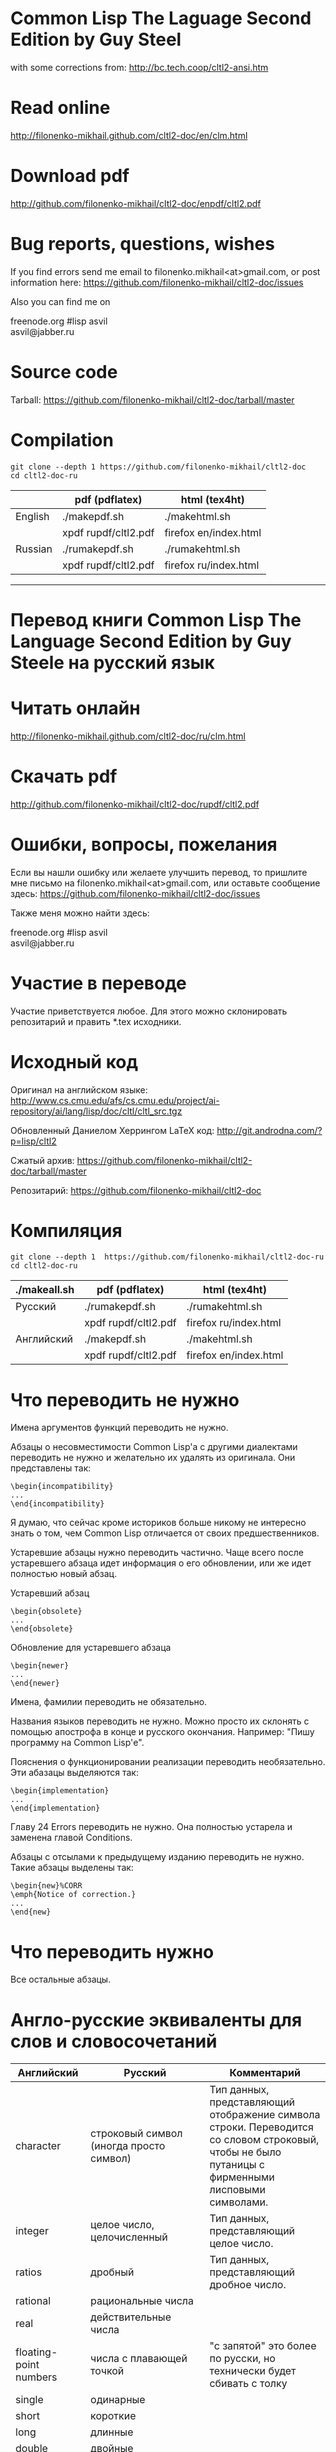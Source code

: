 * Common Lisp The Laguage Second Edition by Guy Steel
with some corrections from: http://bc.tech.coop/cltl2-ansi.htm

* Read online
http://filonenko-mikhail.github.com/cltl2-doc/en/clm.html

* Download pdf
http://github.com/filonenko-mikhail/cltl2-doc/enpdf/cltl2.pdf

* Bug reports, questions, wishes

If you find errors send me email to filonenko.mikhail<at>gmail.com, or post
information here:
https://github.com/filonenko-mikhail/cltl2-doc/issues
 
Also you can find me on
#+BEGIN_VERSE  
  freenode.org #lisp asvil
  asvil@jabber.ru
#+END_VERSE

* Source code

Tarball: https://github.com/filonenko-mikhail/cltl2-doc/tarball/master

* Compilation

: git clone --depth 1 https://github.com/filonenko-mikhail/cltl2-doc
: cd cltl2-doc-ru
|         | pdf (pdflatex)       | html (tex4ht)         |
|---------+----------------------+-----------------------|
| English | ./makepdf.sh         | ./makehtml.sh         |
|         | xpdf rupdf/cltl2.pdf | firefox en/index.html |
|---------+----------------------+-----------------------|
| Russian | ./rumakepdf.sh       | ./rumakehtml.sh       |
|         | xpdf rupdf/cltl2.pdf | firefox ru/index.html |
|---------+----------------------+-----------------------|

  
-----


* Перевод книги Common Lisp The Language Second Edition by Guy Steele на русский язык

* Читать онлайн

http://filonenko-mikhail.github.com/cltl2-doc/ru/clm.html

* Скачать pdf

http://github.com/filonenko-mikhail/cltl2-doc/rupdf/cltl2.pdf

* Ошибки, вопросы, пожелания

Если вы нашли ошибку или желаете улучшить перевод, то пришлите мне письмо
на filonenko.mikhail<at>gmail.com, или оставьте сообщение здесь:
https://github.com/filonenko-mikhail/cltl2-doc/issues

Также меня можно найти здесь:
#+BEGIN_VERSE  
  freenode.org #lisp asvil
  asvil@jabber.ru
#+END_VERSE

* Участие в переводе
Участие приветствуется любое. Для этого можно склонировать репозитарий и править
*.tex исходники.


* Исходный код

Оригинал на английском языке:
http://www.cs.cmu.edu/afs/cs.cmu.edu/project/ai-repository/ai/lang/lisp/doc/cltl/cltl_src.tgz

Обновленный Даниелом Херрингом LaTeX код:
http://git.androdna.com/?p=lisp/cltl2


Сжатый архив: https://github.com/filonenko-mikhail/cltl2-doc/tarball/master

Репозитарий: https://github.com/filonenko-mikhail/cltl2-doc


* Компиляция

: git clone --depth 1  https://github.com/filonenko-mikhail/cltl2-doc-ru
: cd cltl2-doc-ru
| ./makeall.sh | pdf (pdflatex)       | html (tex4ht)         |
|--------------+----------------------+-----------------------|
| Русский      | ./rumakepdf.sh       | ./rumakehtml.sh       |
|              | xpdf rupdf/cltl2.pdf | firefox ru/index.html |
|--------------+----------------------+-----------------------|
| Английский   | ./makepdf.sh         | ./makehtml.sh         |
|              | xpdf rupdf/cltl2.pdf | firefox en/index.html |
|--------------+----------------------+-----------------------|

* Что переводить не нужно

Имена аргументов функций переводить не нужно.

Абзацы о несовместимости Common Lisp'а с другими диалектами переводить не нужно
и желательно их удалять из оригинала. Они представлены
так:
: \begin{incompatibility}
: ...
: \end{incompatibility}

Я думаю, что сейчас кроме историков больше никому не интересно знать о том, чем
Common Lisp отличается от своих предшественников.

Устаревшие абзацы нужно переводить частично. Чаще всего после устаревшего
абзаца идет информация о его обновлении, или же идет полностью новый абзац.

Устаревший абзац
: \begin{obsolete}
: ...
: \end{obsolete}


Обновление для устаревшего абзаца
: \begin{newer}
: ...
: \end{newer}

Имена, фамилии переводить не обязательно.

Названия языков переводить не нужно. Можно просто их склонять с помощью
апострофа в конце и русского окончания. Например: "Пишу программу на Common
Lisp'е".

Пояснения о функционировании реализации переводить необязательно. Эти абазацы
выделяются так:
: \begin{implementation}
: ...
: \end{implementation}

Главу 24 Errors переводить не нужно. Она полностью устарела и заменена главой
Conditions.

Абзацы с отсылами к предыдущему изданию переводить не нужно. Такие абзацы
выделены так:
: \begin{new}%CORR
: \emph{Notice of correction.}
: ...
: \end{new}

* Что переводить нужно

Все остальные абзацы.

* Англо-русские эквиваленты для слов и словосочетаний

| Английский                      | Русский                                 | Комментарий                                                                                                                                       |
|---------------------------------+-----------------------------------------+---------------------------------------------------------------------------------------------------------------------------------------------------|
| character                       | строковый символ (иногда просто символ) | Тип данных, представляющий отображение символа строки. Переводится со словом строковый, чтобы не было путаницы с фирменными лисповыми символами.  |
|---------------------------------+-----------------------------------------+---------------------------------------------------------------------------------------------------------------------------------------------------|
| integer                         | целое число, целочисленный              | Тип данных, представляющий целое число.                                                                                                           |
|---------------------------------+-----------------------------------------+---------------------------------------------------------------------------------------------------------------------------------------------------|
| ratios                          | дробный                                 | Тип данных, представляющий дробное число.                                                                                                         |
|---------------------------------+-----------------------------------------+---------------------------------------------------------------------------------------------------------------------------------------------------|
| rational                        | рациональные числа                      |                                                                                                                                                   |
|---------------------------------+-----------------------------------------+---------------------------------------------------------------------------------------------------------------------------------------------------|
| real                            | действительные числа                    |                                                                                                                                                   |
|---------------------------------+-----------------------------------------+---------------------------------------------------------------------------------------------------------------------------------------------------|
| floating-point numbers          | числа с плавающей точкой                | "с запятой" это более по русски, но технически будет сбивать с толку                                                                              |
| single                          | одинарные                               |                                                                                                                                                   |
| short                           | короткие                                |                                                                                                                                                   |
| long                            | длинные                                 |                                                                                                                                                   |
| double                          | двойные                                 |                                                                                                                                                   |
|---------------------------------+-----------------------------------------+---------------------------------------------------------------------------------------------------------------------------------------------------|
| "true list"                     | "Ъ список"                              | Список с последним элементом равным nil (не dotted)                                                                                               |
|---------------------------------+-----------------------------------------+---------------------------------------------------------------------------------------------------------------------------------------------------|
| dotted list                     | список с точкой                         | Список с последним элементом не nil.                                                                                                              |
|---------------------------------+-----------------------------------------+---------------------------------------------------------------------------------------------------------------------------------------------------|
| keywords                        | ключевые символы                        | Символы, которые вычисляются сами в себя.                                                                                                         |
|---------------------------------+-----------------------------------------+---------------------------------------------------------------------------------------------------------------------------------------------------|
| keyword arguments (parameters)  | именованные аргументы (параметры)       | Аргументы, которые могут быть переданы с указанием имени в любой позиции при вызове функции.                                                      |
|---------------------------------+-----------------------------------------+---------------------------------------------------------------------------------------------------------------------------------------------------|
| self-evaluated                  | самовычисляемый                         |                                                                                                                                                   |
|---------------------------------+-----------------------------------------+---------------------------------------------------------------------------------------------------------------------------------------------------|
| macrocall                       | макровызов                              | Форма, вызывающая макрос.                                                                                                                         |
|---------------------------------+-----------------------------------------+---------------------------------------------------------------------------------------------------------------------------------------------------|
| pathname                        | имя файла, объект имени файла           | Объект, который содержит в себе структуру описывающую имя файла в переносимом формате.                                                            |
|---------------------------------+-----------------------------------------+---------------------------------------------------------------------------------------------------------------------------------------------------|
| flow of control, control flow   | порядок выполнения                      |                                                                                                                                                   |
|---------------------------------+-----------------------------------------+---------------------------------------------------------------------------------------------------------------------------------------------------|
| non-local exit                  | нелокальный выход                       | Это ситуация, "прерывания" выполнения функции.                                                                                                    |
|---------------------------------+-----------------------------------------+---------------------------------------------------------------------------------------------------------------------------------------------------|
| are eq                          | равны eq                                | Равенство проверяется с помощью функции eq                                                                                                        |
| are eql                         | равны eql                               | Равенство проверяется с помощью функции eql                                                                                                       |
| are equal                       | равны equal                             | Равенство проверяется с помощью функции equal                                                                                                     |
| are equalp                      | равны equalp                            | Равенство проверяется с помощью функции equalp                                                                                                    |
|---------------------------------+-----------------------------------------+---------------------------------------------------------------------------------------------------------------------------------------------------|
| dispatching                     | диспетчеризация                         |                                                                                                                                                   |
|---------------------------------+-----------------------------------------+---------------------------------------------------------------------------------------------------------------------------------------------------|
| evaluator                       | вычислитель                             | Программа, которая вычисляет формы. По сути интерпретатор.                                                                                        |
|---------------------------------+-----------------------------------------+---------------------------------------------------------------------------------------------------------------------------------------------------|
| reader                          | считываеть                              | Программа, которая считывает формы.                                                                                                               |
|---------------------------------+-----------------------------------------+---------------------------------------------------------------------------------------------------------------------------------------------------|
| printer                         | писатель                                | Программа, которая выводит объекты Common Lisp'а на некоторое устройство.                                                                         |
|---------------------------------+-----------------------------------------+---------------------------------------------------------------------------------------------------------------------------------------------------|
| print name                      | выводимое имя                           | Имя символа, которое выводится писателем.                                                                                                         |
|---------------------------------+-----------------------------------------+---------------------------------------------------------------------------------------------------------------------------------------------------|
| interned                        | интернированный                         | Символ, у которого есть домашний пакет. Либо символ, который доступен из данного пакета.                                                          |
|---------------------------------+-----------------------------------------+---------------------------------------------------------------------------------------------------------------------------------------------------|
| uninterned                      | дезинтернированный                      | Символ, у которого нет домашнего пакета. Либо символ удаляемый из данного пакета.                                                                 |
|---------------------------------+-----------------------------------------+---------------------------------------------------------------------------------------------------------------------------------------------------|
| hash table                      | хеш-таблица                             | Структура для хранения объектов ключ=>значение.                                                                                                   |
|---------------------------------+-----------------------------------------+---------------------------------------------------------------------------------------------------------------------------------------------------|
| null environment                | нулевое окружение                       |                                                                                                                                                   |
|---------------------------------+-----------------------------------------+---------------------------------------------------------------------------------------------------------------------------------------------------|
| the top-level-loop              | цикл взаимодействия с пользователем     |                                                                                                                                                   |
|---------------------------------+-----------------------------------------+---------------------------------------------------------------------------------------------------------------------------------------------------|
| synonym stream                  | поток-синоним                           |                                                                                                                                                   |
|---------------------------------+-----------------------------------------+---------------------------------------------------------------------------------------------------------------------------------------------------|
| bit sink                        | кусочек клоаки                          |                                                                                                                                                   |
|---------------------------------+-----------------------------------------+---------------------------------------------------------------------------------------------------------------------------------------------------|
| end-of-file                     | конец файла                             |                                                                                                                                                   |
|---------------------------------+-----------------------------------------+---------------------------------------------------------------------------------------------------------------------------------------------------|
| error signal                    | сигнал об ошибке                        |                                                                                                                                                   |
|---------------------------------+-----------------------------------------+---------------------------------------------------------------------------------------------------------------------------------------------------|
| to signal an error              | сигнализировать ошибку                  | Перевод дословный и не совсем корректный, правильнее было бы сигнализировать об ошибке, но нынешний перевод более близок к техническому процессу. |
|---------------------------------+-----------------------------------------+---------------------------------------------------------------------------------------------------------------------------------------------------|
| package cell                    | ячейка пакета                           | Это часть символа, для хранения ссылки на родительский пакет                                                                                      |
|---------------------------------+-----------------------------------------+---------------------------------------------------------------------------------------------------------------------------------------------------|
| nickname                        | псевдоним                               | Пакет имеет основное имя и один или несколько псевдонимов                                                                                         |
|---------------------------------+-----------------------------------------+---------------------------------------------------------------------------------------------------------------------------------------------------|
| keyword package                 | пакет ключевых симолов                  | В данном пакете хряняться ключевые символы                                                                                                        |
|---------------------------------+-----------------------------------------+---------------------------------------------------------------------------------------------------------------------------------------------------|
| are presented in package        | быть родственным пакету                 | Хитрое свойство символа                                                                                                                           |
|---------------------------------+-----------------------------------------+---------------------------------------------------------------------------------------------------------------------------------------------------|
| are available in package        | быть доступным из пакета                | Второе хитрое свойство, пересекающееся с предыдущим                                                                                               |
|---------------------------------+-----------------------------------------+---------------------------------------------------------------------------------------------------------------------------------------------------|
| generalized variable            | обобщенная переменная                   | А точнее, это форма, в которую можно сохранять лисп объект с помощью setf                                                                         |
|---------------------------------+-----------------------------------------+---------------------------------------------------------------------------------------------------------------------------------------------------|
| a correctable error is signaled | сигнализируется исправимая ошибка       | Common Lisp'овая система условий и рестартов                                                                                                      |
|---------------------------------+-----------------------------------------+---------------------------------------------------------------------------------------------------------------------------------------------------|
| place                           | место, форма обощенной переменной       |                                                                                                                                                   |
|---------------------------------+-----------------------------------------+---------------------------------------------------------------------------------------------------------------------------------------------------|
| datum                           | значение                                | Значение, которое используется в ассоциативном списке (a-list)                                                                                    |
|---------------------------------+-----------------------------------------+---------------------------------------------------------------------------------------------------------------------------------------------------|
| literal atom                    | литеральный атом                        | Грубо говоря константный объект, записанный как есть в исходном коде                                                                              |
|---------------------------------+-----------------------------------------+---------------------------------------------------------------------------------------------------------------------------------------------------|
| semi-standard                   | слегка стандартизирован                 | Некоторые строковые символы бывают такими                                                                                                         |
|---------------------------------+-----------------------------------------+---------------------------------------------------------------------------------------------------------------------------------------------------|
| expander function               | функция типа                            | Функция, которая определяется с помощью deftype.                                                                                                  |
|---------------------------------+-----------------------------------------+---------------------------------------------------------------------------------------------------------------------------------------------------|

CLOS, MOP


| Английский                    | Русский                      | Комментарий                                                                       |
|-------------------------------+------------------------------+-----------------------------------------------------------------------------------|
| class metaobject              | классовый метаобъект         | Метаобъект определяющий поведение класса                                          |
|-------------------------------+------------------------------+-----------------------------------------------------------------------------------|
| slot definition metaobject    | слотовый метаобъект          | Метаобъект содержащий информацию о слоте                                          |
|-------------------------------+------------------------------+-----------------------------------------------------------------------------------|
| generic function metaobject   | функциональный метаобъект    | Метаобъект содержащий информацию о обобщённой функции и связанными с ней методами |
|-------------------------------+------------------------------+-----------------------------------------------------------------------------------|
| method metaobject             | методовый метобъект          | Метаобъект содержащий информацию о конкретном методе                              |
|-------------------------------+------------------------------+-----------------------------------------------------------------------------------|
| specializer metaobject        | специализаторский метаобъект | Метаобъект содержащий информацию о специализаторах метода                         |
|-------------------------------+------------------------------+-----------------------------------------------------------------------------------|
| method combination metaobject | метаобъект комбинаций        | Метаобъект содержащий информацию о кобминациях методов для обобщённой функции     |


* LaTeX код

В процессе перевода LaTeX код преобразовывается и упрощается. Это сделано по
нескольким причинам. Во-первых книга была сверстана давно в 1990 году и
некоторые вещи сегодня просто отказались компилироваться. Во-вторых простой tex
код гораздо лучше компилируется tex4ht и результат получается красивее.

Список преобразований:

Некоторые преобразования для более качественного вывода tex4ht:

| Было       | Стало        | Значение                         |
|------------+--------------+----------------------------------|
| {\it ...}  | \emph{...}   | Выделение (обычно курсивом)      |
|------------+--------------+----------------------------------|
| {\bf ...}  | \textbf{...} | Жирный                           |
|------------+--------------+----------------------------------|
| {\tt ...}  | \texttt{...} | Моноширинный                     |
|------------+--------------+----------------------------------|
| \(...\)    | $...$        | Скобки для математических формул |
|------------+--------------+----------------------------------|
| \hbox{...} | ...          |                                  |
|------------+--------------+----------------------------------|

Простые математические формулы tex4ht может компилировать в текст без генерации
картинки. Это очень удобно, так как online книга получается достаточно легковесной.

* commands.tex

Основные команды для книги определены в файле commands_html.tex.

* cltl.cfg

Данный файл содержит конфигурацию для генератора html tex4ht.

* cltl2ed.css

Данный файл содержит стили для книги в html формате.
